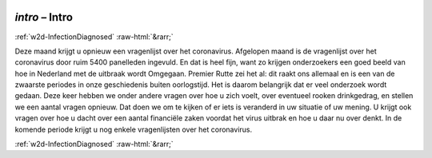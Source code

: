 .. _w2d-intro:

 
 .. role:: raw-html(raw) 
        :format: html 

`intro` – Intro
===============


:ref:`w2d-InfectionDiagnosed` :raw-html:`&rarr;` 


Deze maand krijgt u opnieuw een vragenlijst over het coronavirus. Afgelopen maand is de vragenlijst over het coronavirus door ruim 5400 panelleden ingevuld. En dat is heel fijn, want zo krijgen onderzoekers een goed beeld van hoe in Nederland met de uitbraak wordt Omgegaan. Premier Rutte zei het al: dit raakt ons allemaal en is een van de zwaarste periodes in onze geschiedenis buiten oorlogstijd. Het is daarom belangrijk dat er veel onderzoek wordt gedaan. Deze keer hebben we onder andere vragen over hoe u zich voelt, over eventueel rooken drinkgedrag, en stellen we een aantal vragen opnieuw. Dat doen we om te kijken of er iets is veranderd in uw situatie of uw mening. U krijgt ook vragen over hoe u dacht over een aantal financiële zaken voordat het virus uitbrak en hoe u daar nu over denkt. In de komende periode krijgt u nog enkele vragenlijsten over het coronavirus. 


.. image:: ../_screenshots/w2-intro.png


:ref:`w2d-InfectionDiagnosed` :raw-html:`&rarr;` 

